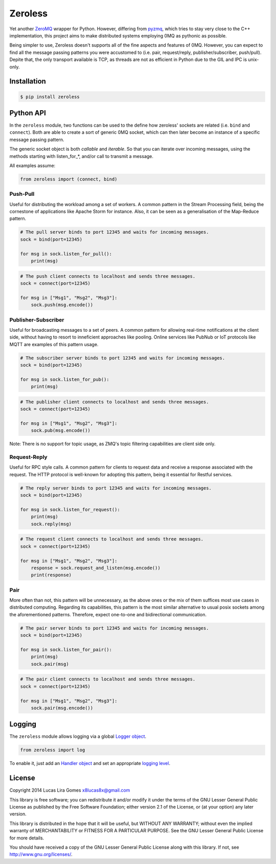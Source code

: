 Zeroless
========

Yet another `ZeroMQ <http://zeromq.org/>`__ wrapper for Python. However,
differing from `pyzmq <https://github.com/zeromq/pyzmq>`__, which tries
to stay very close to the C++ implementation, this project aims to make
distributed systems employing 0MQ as pythonic as possible.

Being simpler to use, Zeroless doesn't supports all of the fine aspects
and features of 0MQ. However, you can expect to find all the message
passing patterns you were accustomed to (i.e. pair, request/reply,
publisher/subscriber, push/pull). Depite that, the only transport
available is TCP, as threads are not as efficient in Python due to the
GIL and IPC is unix-only.

Installation
------------

.. code-block:: bash

    $ pip install zeroless

Python API
----------

In the ``zeroless`` module, two functions can be used to the define how
zeroless' sockets are related (i.e. ``bind`` and ``connect``). Both are
able to create a sort of generic 0MQ socket, which can then later become
an instance of a specific message passing pattern.

The generic socket object is both *callable* and *iterable*. So that you
can iterate over incoming messages, using the methods starting with
listen\_for\_\*, and/or call to transmit a message.

All examples assume:

.. code:: python

    from zeroless import (connect, bind)

Push-Pull
~~~~~~~~~

Useful for distributing the workload among a set of workers. A common
pattern in the Stream Processing field, being the cornestone of
applications like Apache Storm for instance. Also, it can be seen as a
generalisation of the Map-Reduce pattern.

.. code:: python

    # The pull server binds to port 12345 and waits for incoming messages.
    sock = bind(port=12345)

    for msg in sock.listen_for_pull():
        print(msg)

.. code:: python

    # The push client connects to localhost and sends three messages.
    sock = connect(port=12345)

    for msg in ["Msg1", "Msg2", "Msg3"]:
        sock.push(msg.encode())

Publisher-Subscriber
~~~~~~~~~~~~~~~~~~~~

Useful for broadcasting messages to a set of peers. A common pattern for
allowing real-time notifications at the client side, without having to
resort to inneficient approaches like pooling. Online services like
PubNub or IoT protocols like MQTT are examples of this pattern usage.

.. code:: python

    # The subscriber server binds to port 12345 and waits for incoming messages.
    sock = bind(port=12345)

    for msg in sock.listen_for_pub():
        print(msg)

.. code:: python

    # The publisher client connects to localhost and sends three messages.
    sock = connect(port=12345)

    for msg in ["Msg1", "Msg2", "Msg3"]:
        sock.pub(msg.encode())

Note: There is no support for topic usage, as ZMQ's topic filtering
capabilities are client side only.

Request-Reply
~~~~~~~~~~~~~

Useful for RPC style calls. A common pattern for clients to request data
and receive a response associated with the request. The HTTP protocol is
well-known for adopting this pattern, being it essential for Restful
services.

.. code:: python

    # The reply server binds to port 12345 and waits for incoming messages.
    sock = bind(port=12345)

    for msg in sock.listen_for_request():
        print(msg)
        sock.reply(msg)

.. code:: python

    # The request client connects to localhost and sends three messages.
    sock = connect(port=12345)

    for msg in ["Msg1", "Msg2", "Msg3"]:
        response = sock.request_and_listen(msg.encode())
        print(response)

Pair
~~~~

More often than not, this pattern will be unnecessary, as the above ones
or the mix of them suffices most use cases in distributed computing.
Regarding its capabilities, this pattern is the most similar alternative
to usual posix sockets among the aforementioned patterns. Therefore,
expect one-to-one and bidirectional communication.

.. code:: python

    # The pair server binds to port 12345 and waits for incoming messages.
    sock = bind(port=12345)

    for msg in sock.listen_for_pair():
        print(msg)
        sock.pair(msg)

.. code:: python

    # The pair client connects to localhost and sends three messages.
    sock = connect(port=12345)

    for msg in ["Msg1", "Msg2", "Msg3"]:
        sock.pair(msg.encode())

Logging
-------

The ``zeroless`` module allows logging via a global `Logger object <https://docs.python.org/3/library/logging.html#logger-objects>`__.

.. code:: python

    from zeroless import log

To enable it, just add an `Handler object <https://docs.python.org/3/library/logging.html#handler-objects>`__ and set an appropriate `logging level <https://docs.python.org/3/library/logging.html#logging-levels>`__.

License
-------

Copyright 2014 Lucas Lira Gomes x8lucas8x@gmail.com

This library is free software; you can redistribute it and/or modify it
under the terms of the GNU Lesser General Public License as published by
the Free Software Foundation; either version 2.1 of the License, or (at
your option) any later version.

This library is distributed in the hope that it will be useful, but
WITHOUT ANY WARRANTY; without even the implied warranty of
MERCHANTABILITY or FITNESS FOR A PARTICULAR PURPOSE. See the GNU Lesser
General Public License for more details.

You should have received a copy of the GNU Lesser General Public License
along with this library. If not, see http://www.gnu.org/licenses/.
